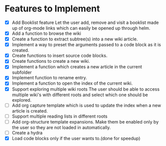 * Features to Implement
 - [X] Add Booklist feature
   Let the user add, remove and visit a booklist made up of org-mode links which can easily be opened up through helm.
 - [X] Add a function to browse the wiki
 - [X] Create a function to extract subtree(s) into a new wiki article.
 - [X] Implement a way to preset the arguments passed to a code block as it is created.
 - [X] Create functions to insert source code blocks.
 - [X] Create functions to create a new wiki.
 - [X] Implement a function which creates a new article in the current subfolder
 - [X] Implement function to rename entry.
 - [X] Implement a function to open the index of the current wiki.
 - [X] Support exploring multiple wiki roots
   The user should be able to access multiple wiki's with different roots and select which one should be explored.
 - [ ] Add org capture template which is used to update the index when a new article is created.
 - [ ] Support multiple reading lists in different roots
 - [ ] Add org-structure template expansions. Make them be enabled only by the user so they are not loaded in automatically.
 - [ ] Create a hydra 
 - [X] Load code blocks only if the user wants to.(done for speedup)
